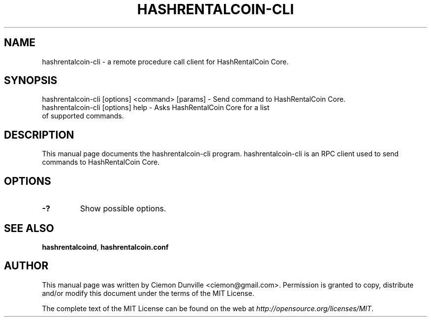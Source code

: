.TH HASHRENTALCOIN-CLI "1" "June 2016" "hashrentalcoin-cli 0.12"
.SH NAME
hashrentalcoin-cli \- a remote procedure call client for HashRentalCoin Core. 
.SH SYNOPSIS
hashrentalcoin-cli [options] <command> [params] \- Send command to HashRentalCoin Core. 
.TP
hashrentalcoin-cli [options] help \- Asks HashRentalCoin Core for a list of supported commands.
.SH DESCRIPTION
This manual page documents the hashrentalcoin-cli program. hashrentalcoin-cli is an RPC client used to send commands to HashRentalCoin Core.

.SH OPTIONS
.TP
\fB\-?\fR
Show possible options.

.SH "SEE ALSO"
\fBhashrentalcoind\fP, \fBhashrentalcoin.conf\fP
.SH AUTHOR
This manual page was written by Ciemon Dunville <ciemon@gmail.com>. Permission is granted to copy, distribute and/or modify this document under the terms of the MIT License.

The complete text of the MIT License can be found on the web at \fIhttp://opensource.org/licenses/MIT\fP.
